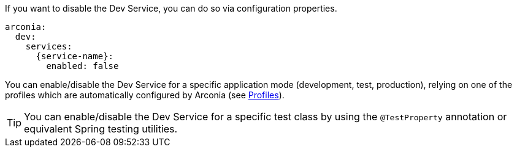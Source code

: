 If you want to disable the Dev Service, you can do so via configuration properties.

[source,yaml,subs="attributes"]
----
arconia:
  dev:
    services:
      {service-name}:
        enabled: false
----

You can enable/disable the Dev Service for a specific application mode (development, test, production), relying on one of the profiles which are automatically configured by Arconia (see xref:ROOT:core-features/profiles.adoc[Profiles]).

TIP: You can enable/disable the Dev Service for a specific test class by using the `@TestProperty` annotation or equivalent Spring testing utilities.
